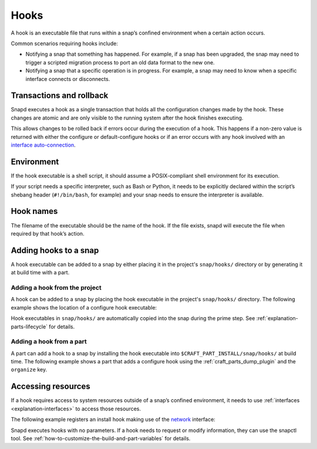 .. _reference-hooks:

Hooks
=====

A hook is an executable file that runs within a snap’s confined environment when
a certain action occurs.

Common scenarios requiring hooks include:

- Notifying a snap that something has happened. For example, if a snap has been
  upgraded, the snap may need to trigger a scripted migration process to port an
  old data format to the new one.

- Notifying a snap that a specific operation is in progress. For example, a snap may
  need to know when a specific interface connects or disconnects.

Transactions and rollback
-------------------------

Snapd executes a hook as a single transaction that holds all the configuration changes
made by the hook. These changes are atomic and are only visible to the running system
after the hook finishes executing.

This allows changes to be rolled back if errors occur during the execution of a hook.
This happens if a non-zero value is returned with either the configure or
default-configure hooks or if an error occurs with any hook involved with
an `interface auto-connection <https://snapcraft.io/docs/auto-connection-mechanism>`_.

Environment
-----------

If the hook executable is a shell script, it should assume a POSIX-compliant shell
environment for its execution.

If your script needs a specific interpreter, such as Bash or Python, it needs to be
explicitly declared within the script’s shebang header (``#!/bin/bash``, for example)
and your snap needs to ensure the interpreter is available.

Hook names
----------

The filename of the executable should be the name of the hook. If the file
exists, snapd will execute the file when required by that hook’s action.

Adding hooks to a snap
----------------------

A hook executable can be added to a snap by either placing it in the project's
``snap/hooks/`` directory or by generating it at build time with a part.

Adding a hook from the project
~~~~~~~~~~~~~~~~~~~~~~~~~~~~~~

A hook can be added to a snap by placing the hook executable in the project's
``snap/hooks/`` directory. The following example shows the location of a configure
hook executable:

.. terminal::

   .
   └── snap
       ├── hooks
       │   └── configure
       └── snapcraft.yaml

Hook executables in ``snap/hooks/`` are automatically copied into the snap during
the prime step. See :ref:`explanation-parts-lifecycle` for details.

Adding a hook from a part
~~~~~~~~~~~~~~~~~~~~~~~~~

A part can add a hook to a snap by installing the hook executable into
``$CRAFT_PART_INSTALL/snap/hooks/`` at build time. The following example shows a
part that adds a configure hook using the :ref:`craft_parts_dump_plugin` and the
``organize`` key.

.. code-block:: yaml
    :caption: snapcraft.yaml

    configure-hook:
      plugin: dump
      source: src/hooks
      organize:
        configure: snap/hooks/configure

Accessing resources
-------------------

If a hook requires access to system resources outside of a snap’s confined environment,
it needs to use :ref:`interfaces <explanation-interfaces>` to access those resources.

The following example registers an install hook making use of the `network
<https://snapcraft.io/docs/network-interface>`_ interface:

.. code-block:: yaml
    :caption: snapcraft.yaml

    hooks:
      install:
        plugs: [network]

Snapd executes hooks with no parameters. If a hook needs to request or modify
information, they can use the snapctl tool. See
:ref:`how-to-customize-the-build-and-part-variables` for details.
